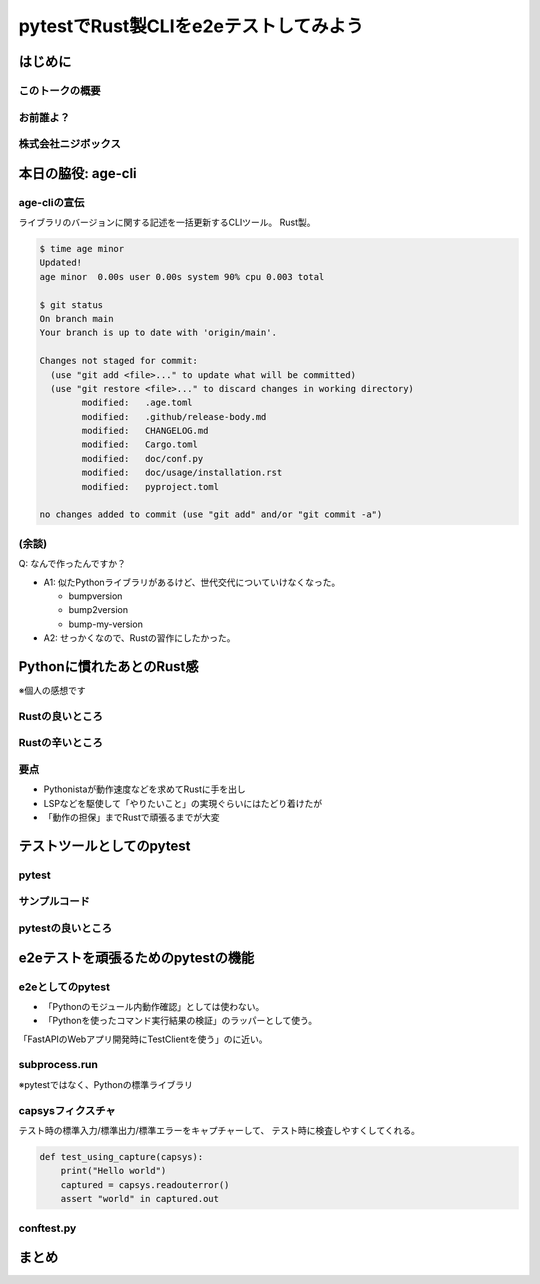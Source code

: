 ======================================
pytestでRust製CLIをe2eテストしてみよう
======================================

.. pytest-e2e-for-rust-cli

はじめに
========

このトークの概要
----------------

お前誰よ？
----------

株式会社ニジボックス
--------------------

本日の脇役: age-cli
===================

age-cliの宣伝
-------------

ライブラリのバージョンに関する記述を一括更新するCLIツール。
Rust製。

.. todo:: アイコン作る？

.. revealjs-break::

.. code-block:: toml
   :caption: .age.toml(一部略)

   current_version = "0.7.0"

   [[files]]
   path = "Cargo.toml"
   search = "version = \"{{current_version}}\""
   replace = "version = \"{{new_version}}\""
   
   [[files]]
   path = "CHANGELOG.md"
   search = "# Changelog"
   replace = """
   # Changelog
   
   ## v{{new_version}} - {{now|date}} (JST)
   """

.. revealjs-break::

.. code-block:: console

   $ time age minor
   Updated!
   age minor  0.00s user 0.00s system 90% cpu 0.003 total

   $ git status
   On branch main
   Your branch is up to date with 'origin/main'.
   
   Changes not staged for commit:
     (use "git add <file>..." to update what will be committed)
     (use "git restore <file>..." to discard changes in working directory)
           modified:   .age.toml
           modified:   .github/release-body.md
           modified:   CHANGELOG.md
           modified:   Cargo.toml
           modified:   doc/conf.py
           modified:   doc/usage/installation.rst
           modified:   pyproject.toml
   
   no changes added to commit (use "git add" and/or "git commit -a")

(余談)
------

Q: なんで作ったんですか？

* A1: 似たPythonライブラリがあるけど、世代交代についていけなくなった。
  
  * bumpversion
  * bump2version
  * bump-my-version

* A2: せっかくなので、Rustの習作にしたかった。

Pythonに慣れたあとのRust感
==========================

※個人の感想です

Rustの良いところ
----------------

Rustの辛いところ
----------------

要点
----

* Pythonistaが動作速度などを求めてRustに手を出し
* LSPなどを駆使して「やりたいこと」の実現ぐらいにはたどり着けたが
* 「動作の担保」までRustで頑張るまでが大変

.. revealjs-fragment::

   →ここはRustなくても平気なのでは？

テストツールとしてのpytest
==========================

pytest
------

サンプルコード
--------------

pytestの良いところ
------------------

e2eテストを頑張るためのpytestの機能
===================================

e2eとしてのpytest
-----------------

* 「Pythonのモジュール内動作確認」としては使わない。
* 「Pythonを使ったコマンド実行結果の検証」のラッパーとして使う。

「FastAPIのWebアプリ開発時にTestClientを使う」のに近い。

subprocess.run
--------------

※pytestではなく、Pythonの標準ライブラリ

capsysフィクスチャ
------------------

テスト時の標準入力/標準出力/標準エラーをキャプチャーして、
テスト時に検査しやすくしてくれる。

.. code-block:: python

   def test_using_capture(capsys):
       print("Hello world")
       captured = capsys.readouterror()
       assert "world" in captured.out

.. revealjs-break::

conftest.py
-----------

まとめ
======
